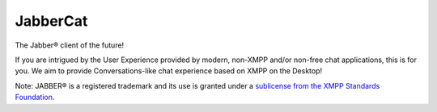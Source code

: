 JabberCat
#########

The Jabber® client of the future!

If you are intrigued by the User Experience provided by modern, non-XMPP and/or
non-free chat applications, this is for you. We aim to provide
Conversations-like chat experience based on XMPP on the Desktop!

.. image:: docs/screenshot1.png


Note: JABBER® is a registered trademark and its use is granted under a
`sublicense from the XMPP Standards Foundation <https://xmpp.org/about/xsf/jabber-trademark/approved-applications.html>`_.
